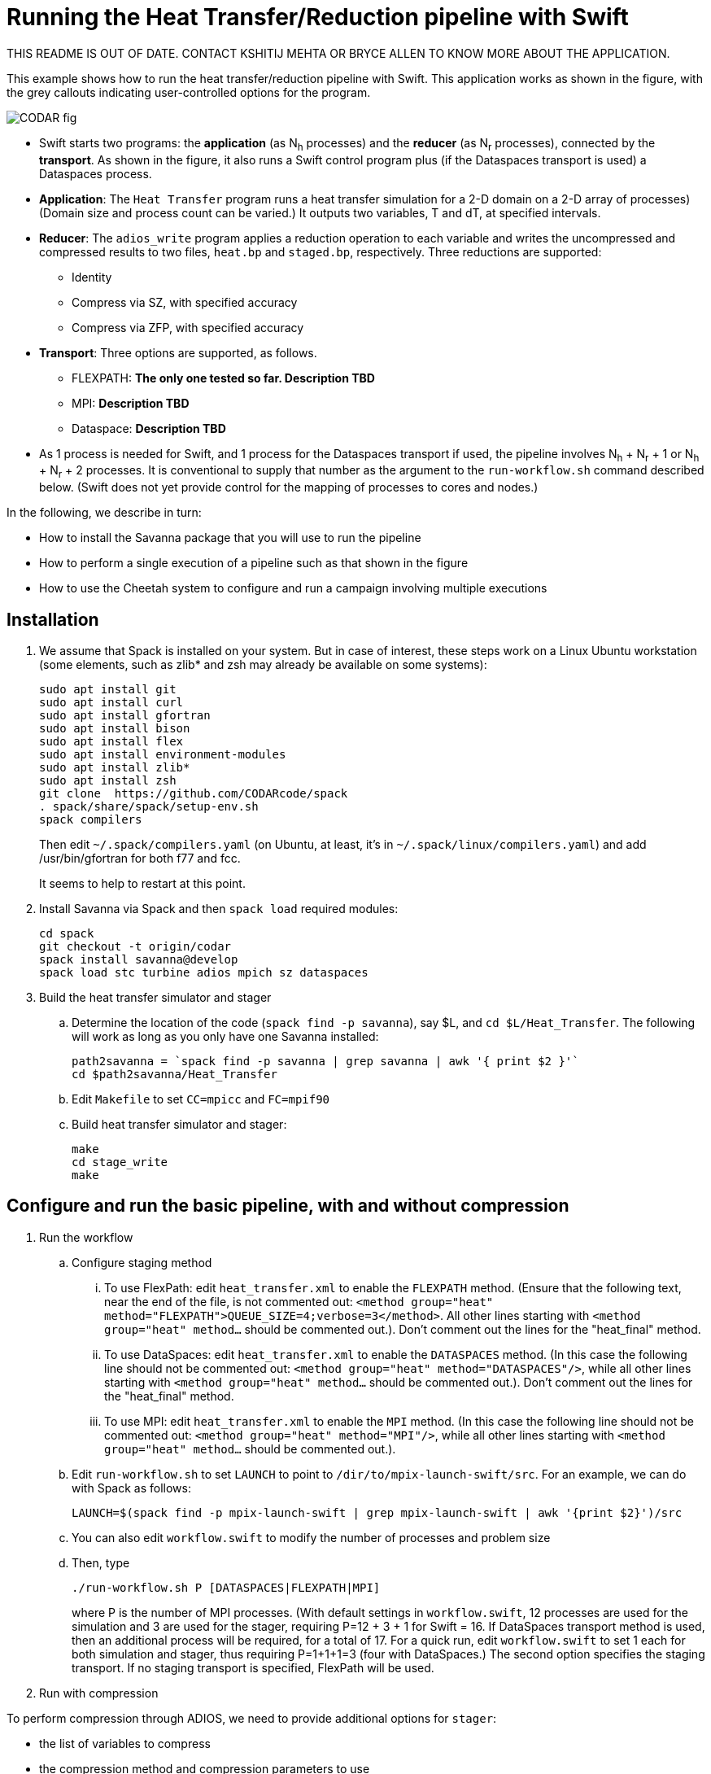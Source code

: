 
= Running the Heat Transfer/Reduction pipeline with Swift

////
This lead syntax does not work with the asciidoc command line tool
////

[.lead]
THIS README IS OUT OF DATE. CONTACT KSHITIJ MEHTA OR BRYCE ALLEN TO KNOW MORE ABOUT THE APPLICATION.

This example shows how to run the heat transfer/reduction pipeline with Swift. This application works as shown in the figure, with the grey callouts indicating user-controlled options for the program.

image::CODAR-fig.jpg[]

* Swift starts two programs: the *application* (as N~h~ processes) and the *reducer* (as N~r~ processes), connected by the *transport*. As shown in the figure, it also runs a Swift control program plus (if the Dataspaces transport is used) a Dataspaces process.
* *Application*: The `Heat Transfer` program runs a heat transfer simulation for a 2-D domain on a 2-D array of processes)
(Domain size and process count can be varied.) It outputs two variables, T and dT, at specified intervals.
* *Reducer*: The `adios_write` program applies a reduction operation to each variable and writes the uncompressed and compressed results to two files, `heat.bp` and `staged.bp`, respectively. Three reductions are supported:

** Identity 
** Compress via SZ, with specified accuracy
** Compress via ZFP, with specified accuracy

* *Transport*: Three options are supported, as follows.

** FLEXPATH: *The only one tested so far. Description TBD*
** MPI: *Description TBD*
** Dataspace: *Description TBD*

* As 1 process is needed for Swift, and 1 process for the Dataspaces transport if used, the pipeline involves N~h~ + N~r~ + 1 or N~h~ + N~r~ + 2 processes. It is conventional to supply that number as the argument to the `run-workflow.sh` command described below. (Swift does not yet provide control for the mapping of processes to cores and nodes.)

In the following, we describe in turn:

* How to install the Savanna package that you will use to run the pipeline
* How to perform a single execution of a pipeline such as that shown in the figure
* How to use the Cheetah system to configure and run a campaign involving multiple executions

== Installation

. We assume that Spack is installed on your system. But in case of interest, these steps work on a Linux Ubuntu workstation (some elements, such as zlib* and zsh may already be available on some systems):
+
 sudo apt install git
 sudo apt install curl
 sudo apt install gfortran
 sudo apt install bison
 sudo apt install flex
 sudo apt install environment-modules
 sudo apt install zlib*
 sudo apt install zsh
 git clone  https://github.com/CODARcode/spack
 . spack/share/spack/setup-env.sh
 spack compilers
+
Then edit `~/.spack/compilers.yaml` (on Ubuntu, at least, it's in `~/.spack/linux/compilers.yaml`) and add /usr/bin/gfortran for both f77 and fcc.
+
It seems to help to restart at this point.

. Install Savanna via Spack and then `spack load` required modules:
+
 cd spack
 git checkout -t origin/codar
 spack install savanna@develop
 spack load stc turbine adios mpich sz dataspaces
+
. Build the heat transfer simulator and stager 
.. Determine the location of the code (`spack find -p savanna`), say $L, and `cd $L/Heat_Transfer`. The following will work as long as you only have one Savanna installed:
+
 path2savanna = `spack find -p savanna | grep savanna | awk '{ print $2 }'`
 cd $path2savanna/Heat_Transfer
 
.. Edit `Makefile` to set `CC=mpicc` and `FC=mpif90` 
.. Build heat transfer simulator and stager:
+
 make
 cd stage_write
 make


== Configure and run the basic pipeline, with and without compression 

. Run the workflow
.. Configure staging method
... To use FlexPath: edit `heat_transfer.xml` to enable the `FLEXPATH` method. (Ensure that the following text, near the end of the file, is not commented out: `<method group="heat" method="FLEXPATH">QUEUE_SIZE=4;verbose=3</method>`. All other lines starting with `<method group="heat" method...` should be commented out.). Don't comment out the lines for the "heat_final" method.
... To use DataSpaces: edit `heat_transfer.xml` to enable the `DATASPACES` method. (In this case the following line should not be commented out: `<method group="heat" method="DATASPACES"/>`, while all other lines starting with `<method group="heat" method...` should be commented out.). Don't comment out the lines for the "heat_final" method.
... To use MPI: edit `heat_transfer.xml` to enable the `MPI` method. (In this case the following line should not be commented out: `<method group="heat" method="MPI"/>`, while all other lines starting with `<method group="heat" method...` should be commented out.). 
.. Edit `run-workflow.sh` to set `LAUNCH` to point to `/dir/to/mpix-launch-swift/src`. For an example, we can do with Spack as follows:
+
 LAUNCH=$(spack find -p mpix-launch-swift | grep mpix-launch-swift | awk '{print $2}')/src
+
.. You can also edit `workflow.swift` to modify the number of processes and problem size
.. Then, type
+
 ./run-workflow.sh P [DATASPACES|FLEXPATH|MPI]
+
where P is the number of MPI processes. (With default settings in `workflow.swift`, 12 processes are used for the simulation and 3 are used for the stager, requiring P=12 + 3 + 1 for Swift = 16. If DataSpaces transport method is used, then an additional process will be required, for a total of 17. For a quick run, edit `workflow.swift` to set 1 each for both simulation and stager, thus requiring P=1+1+1=3 (four with DataSpaces.) The second option specifies the staging transport. If no staging transport is specified, FlexPath will be used.

. Run with compression

To perform compression through ADIOS, we need to provide additional options for `stager`:

* the list of variables to compress 
* the compression method and compression parameters to use

These are all specified in the `arguments2` variable in "workflow.swift" (line 62). 

For example, the following line requests `stager` to compress the `T` and `dT` variables with the `SZ` method, maintaining absolute errors lower than 0.001 (The latter is a SZ-specific parameter. More details can be found in the ADIOS manual).

----
arguments2 = split("heat.bp staged.bp FLEXPATH \"\" MPI \"\" \"T,dt\" \"SZ:accuracy=0.001\"", " ");
----
 
This second example does the same thing but used the ZFP compression library: 
----
arguments2 = split("heat.bp staged.bp FLEXPATH \"\" MPI \"\" \"T,dt\" \"ZFP:accuracy=0.001\"", " ");
----

== Run a multiple-experiment campaign with Cheetah

We have described how to execute a single instance of the pipeline. The *Cheetah* system allows you to run a *campaign* involving a set of such executions, each with different configuration parameters.

Instructions on how to run with Cheetah are https://github.com/CODARcode/cheetah[on a separate page].

== Developer quick start notes

These notes are for developers that want to work from git clones, not Spack.

. Install all APT packages in the <<user-content-installation,Installation>> section above (or equivalent on your OS)
+
----
$ sudo apt-get update
$ sudo apt-get -y install gcc g++ gfortran mpich
$ sudo apt-get -y install tcl tcl-dev swig zsh ant
$ sudo apt-get -y install build-essential autoconf
$ sudo apt-get -y install libxml2 libxml2-dev gsoap
$ sudo apt-get -y install bison flex
$ sudo apt-get -y install cmake subversion git
----
+
. Download/install EVPATH/FlexPath +
Directions here: https://www.cc.gatech.edu/systems/projects/EVPath
+
----
$ mkdir evpath-build
$ cd evpath-build
$ wget http://www.cc.gatech.edu/systems/projects/EVPath/chaos_bootstrap.pl
$ perl ./chaos_bootstrap.pl -i
----
+
** Create the evpath installation directory in advance, and specify it when running "perl ./chaos_bootstrap.pl -i"
** Now edit chaos_build_config to remove the BUILDLIST entries after
   evpath with a comment (%). Then:
+
----
$ perl ./chaos_build.pl
----
+
NOTE: nnti will fail, that is OK.
+
. Download/install ADIOS
+
----
$ wget http://users.nccs.gov/~pnorbert/adios-1.11.0.tar.gz
$ export LIBS=-pthread
$ ./configure --prefix=... --with-flexpath=...
----
+
Then put the ADIOS bin/ directory in your PATH
+
. Clone/install Swift/T
+
----
$ git clone git@github.com:swift-lang/swift-t.git # or
$ git clone https://github.com/swift-lang/swift-t.git
----
+
Follow directions here:
+
** http://swift-lang.github.io/swift-t/guide.html#Build_configuration or
** http://swift-lang.github.io/swift-t/guide.html#_from_source
+
Then put the STC and Turbine bin/ directories in your PATH
+
A certain memory size is required. (16 GB is enough; 1 GB cannot work.)
+
. Install the MPIX_Launch module: +
Follow directions here:
+
** https://bitbucket.org/jmjwozniak/mpix_launch_swift
. Build the heat_transfer simulator code:
+
----
$ export LD_LIBRARY_PATH=.../evpath/lib (the library of the EVPath installation)
$ make
----
. Build the stage_write program
+
----
$ cd stage_write
$ make
$ cd -
----
. Edit run-workflow.sh
+
** Set the LAUNCH variable to the MPIX_Launch_Swift src/ directory
   (containing pkgIndex.tcl)
*** This allows STC to find the module
** Set the EVPATH variable to the EVPath installation
   (the directory specified in chaos_bootstrap.pl)
*** This is needed so that the ADIOS-linked programs can find EVPath
    at run time
. Run ./run-workflow.sh +
+
----
$ ./run-workflow.sh 16 FLEXPATH
----
+
It should take 20 seconds or less, if it hangs, kill it and check for error messages.

=== DataSpaces:

. Download/install DataSpaces from:
+
** Download from: +
   http://personal.cac.rutgers.edu/TASSL/projects/data/download.html
+
----
./configure --prefix=... CC=mpicc FC=mpif90
----
+
. Put the DataSpaces bin directory in your PATH
. Rebuild ADIOS: reconfigure with --with-dataspaces=...
. If you already compiled the simulator (this directory) or stage_write,
for each of them do: 'make clean ; make' (because ADIOS was rebuilt)
. Edit heat_transfer.xml to enable method="DATASPACES" and disable
the other methods.
. Run ./run-workflow.sh + but provide more processes
+
----
$ ./run-workflow.sh 17 DATASPACES
----
+

